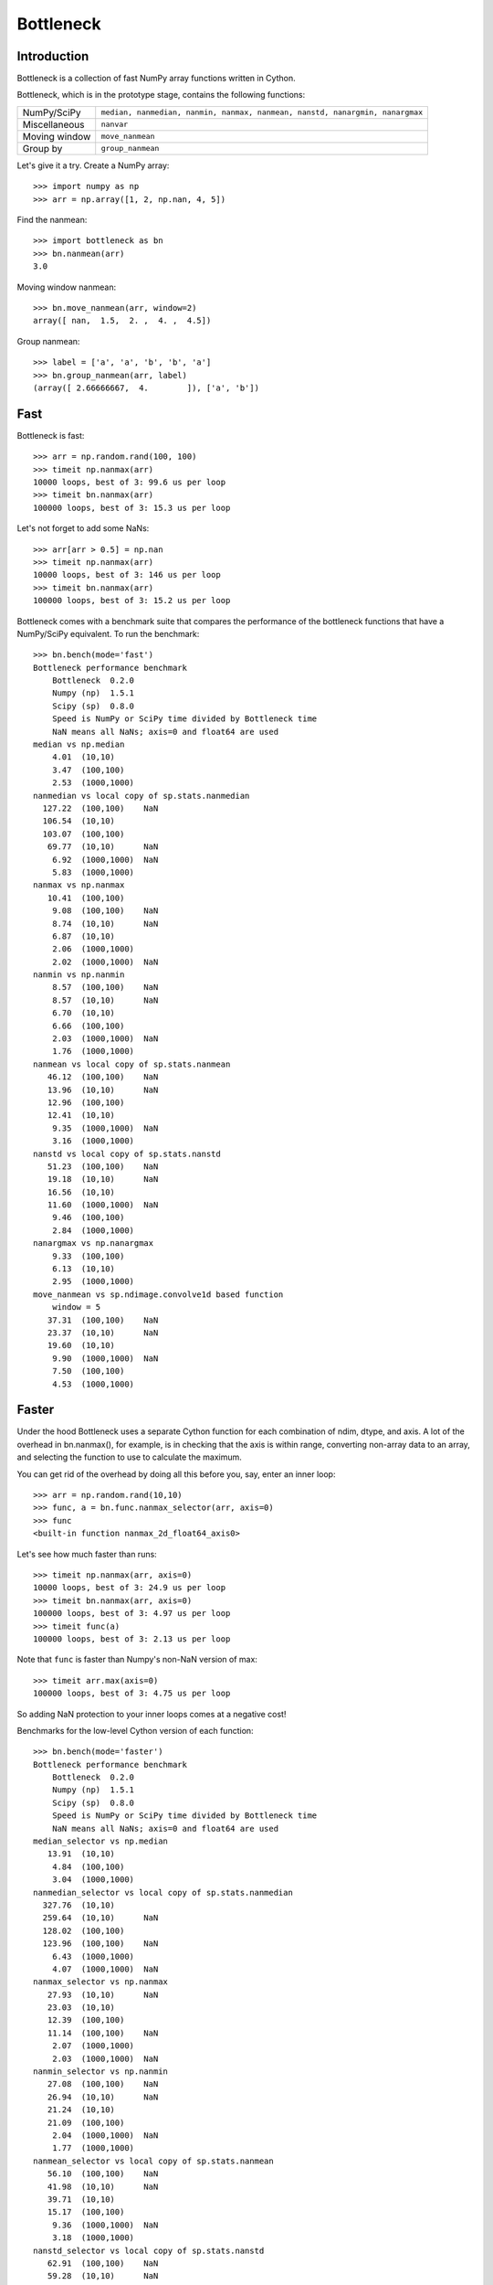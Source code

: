 ==========
Bottleneck
==========

Introduction
============

Bottleneck is a collection of fast NumPy array functions written in Cython.

Bottleneck, which is in the prototype stage, contains the following functions:

===================== =======================================================
NumPy/SciPy           ``median, nanmedian, nanmin, nanmax, nanmean, nanstd,
                      nanargmin, nanargmax`` 
Miscellaneous         ``nanvar``
Moving window         ``move_nanmean``
Group by              ``group_nanmean``
===================== =======================================================

Let's give it a try. Create a NumPy array::
    
    >>> import numpy as np
    >>> arr = np.array([1, 2, np.nan, 4, 5])

Find the nanmean::

    >>> import bottleneck as bn
    >>> bn.nanmean(arr)
    3.0

Moving window nanmean::

    >>> bn.move_nanmean(arr, window=2)
    array([ nan,  1.5,  2. ,  4. ,  4.5])

Group nanmean::   

    >>> label = ['a', 'a', 'b', 'b', 'a']
    >>> bn.group_nanmean(arr, label)
    (array([ 2.66666667,  4.        ]), ['a', 'b'])

Fast
====

Bottleneck is fast::

    >>> arr = np.random.rand(100, 100)    
    >>> timeit np.nanmax(arr)
    10000 loops, best of 3: 99.6 us per loop
    >>> timeit bn.nanmax(arr)
    100000 loops, best of 3: 15.3 us per loop

Let's not forget to add some NaNs::

    >>> arr[arr > 0.5] = np.nan
    >>> timeit np.nanmax(arr)
    10000 loops, best of 3: 146 us per loop
    >>> timeit bn.nanmax(arr)
    100000 loops, best of 3: 15.2 us per loop

Bottleneck comes with a benchmark suite that compares the performance of the
bottleneck functions that have a NumPy/SciPy equivalent. To run the
benchmark::
    
    >>> bn.bench(mode='fast')
    Bottleneck performance benchmark
        Bottleneck  0.2.0
        Numpy (np)  1.5.1
        Scipy (sp)  0.8.0
        Speed is NumPy or SciPy time divided by Bottleneck time
        NaN means all NaNs; axis=0 and float64 are used
    median vs np.median
        4.01  (10,10)         
        3.47  (100,100)       
        2.53  (1000,1000)     
    nanmedian vs local copy of sp.stats.nanmedian
      127.22  (100,100)    NaN
      106.54  (10,10)         
      103.07  (100,100)       
       69.77  (10,10)      NaN
        6.92  (1000,1000)  NaN
        5.83  (1000,1000)     
    nanmax vs np.nanmax
       10.41  (100,100)       
        9.08  (100,100)    NaN
        8.74  (10,10)      NaN
        6.87  (10,10)         
        2.06  (1000,1000)     
        2.02  (1000,1000)  NaN
    nanmin vs np.nanmin
        8.57  (100,100)    NaN
        8.57  (10,10)      NaN
        6.70  (10,10)         
        6.66  (100,100)       
        2.03  (1000,1000)  NaN
        1.76  (1000,1000)     
    nanmean vs local copy of sp.stats.nanmean
       46.12  (100,100)    NaN
       13.96  (10,10)      NaN
       12.96  (100,100)       
       12.41  (10,10)         
        9.35  (1000,1000)  NaN
        3.16  (1000,1000)     
    nanstd vs local copy of sp.stats.nanstd
       51.23  (100,100)    NaN
       19.18  (10,10)      NaN
       16.56  (10,10)         
       11.60  (1000,1000)  NaN
        9.46  (100,100)       
        2.84  (1000,1000)     
    nanargmax vs np.nanargmax
        9.33  (100,100)       
        6.13  (10,10)         
        2.95  (1000,1000)     
    move_nanmean vs sp.ndimage.convolve1d based function
        window = 5
       37.31  (100,100)    NaN
       23.37  (10,10)      NaN
       19.60  (10,10)         
        9.90  (1000,1000)  NaN
        7.50  (100,100)       
        4.53  (1000,1000)     

Faster
======

Under the hood Bottleneck uses a separate Cython function for each combination
of ndim, dtype, and axis. A lot of the overhead in bn.nanmax(), for example,
is in checking that the axis is within range, converting non-array data to an
array, and selecting the function to use to calculate the maximum.

You can get rid of the overhead by doing all this before you, say, enter
an inner loop::

    >>> arr = np.random.rand(10,10)
    >>> func, a = bn.func.nanmax_selector(arr, axis=0)
    >>> func
    <built-in function nanmax_2d_float64_axis0> 

Let's see how much faster than runs::
    
    >>> timeit np.nanmax(arr, axis=0)
    10000 loops, best of 3: 24.9 us per loop
    >>> timeit bn.nanmax(arr, axis=0)
    100000 loops, best of 3: 4.97 us per loop
    >>> timeit func(a)
    100000 loops, best of 3: 2.13 us per loop

Note that ``func`` is faster than Numpy's non-NaN version of max::
    
    >>> timeit arr.max(axis=0)
    100000 loops, best of 3: 4.75 us per loop

So adding NaN protection to your inner loops comes at a negative cost!

Benchmarks for the low-level Cython version of each function::

    >>> bn.bench(mode='faster')
    Bottleneck performance benchmark
        Bottleneck  0.2.0
        Numpy (np)  1.5.1
        Scipy (sp)  0.8.0
        Speed is NumPy or SciPy time divided by Bottleneck time
        NaN means all NaNs; axis=0 and float64 are used
    median_selector vs np.median
       13.91  (10,10)         
        4.84  (100,100)       
        3.04  (1000,1000)     
    nanmedian_selector vs local copy of sp.stats.nanmedian
      327.76  (10,10)         
      259.64  (10,10)      NaN
      128.02  (100,100)       
      123.96  (100,100)    NaN
        6.43  (1000,1000)     
        4.07  (1000,1000)  NaN
    nanmax_selector vs np.nanmax
       27.93  (10,10)      NaN
       23.03  (10,10)         
       12.39  (100,100)       
       11.14  (100,100)    NaN
        2.07  (1000,1000)     
        2.03  (1000,1000)  NaN
    nanmin_selector vs np.nanmin
       27.08  (100,100)    NaN
       26.94  (10,10)      NaN
       21.24  (10,10)         
       21.09  (100,100)       
        2.04  (1000,1000)  NaN
        1.77  (1000,1000)     
    nanmean_selector vs local copy of sp.stats.nanmean
       56.10  (100,100)    NaN
       41.98  (10,10)      NaN
       39.71  (10,10)         
       15.17  (100,100)       
        9.36  (1000,1000)  NaN
        3.18  (1000,1000)     
    nanstd_selector vs local copy of sp.stats.nanstd
       62.91  (100,100)    NaN
       59.28  (10,10)      NaN
       44.34  (10,10)         
       11.62  (1000,1000)  NaN
       10.30  (100,100)       
        2.85  (1000,1000)     
    nanargmax_selector vs np.nanargmax
       19.19  (10,10)         
       11.68  (100,100)       
        2.97  (1000,1000)     
    move_nanmean_selector vs sp.ndimage.convolve1d based function
        window = 5
       66.33  (10,10)      NaN
       51.69  (10,10)         
       45.28  (100,100)    NaN
        9.81  (1000,1000)  NaN
        7.92  (100,100)       
        4.46  (1000,1000)     

Slow
====

Currently only 1d, 2d, and 3d NumPy arrays with dtype int32, int64, float32,
and float64 are accelerated. All other ndim/dtype combinations result in
calls to slower, unaccelerated functions.

License
=======

Bottleneck is distributed under a Simplified BSD license. Parts of NumPy,
Scipy and numpydoc, all of which have BSD licenses, are included in
Bottleneck. See the LICENSE file, which is distributed with Bottleneck, for
details.

URLs
====

===============   =============================================
 download          http://pypi.python.org/pypi/Bottleneck
 docs              http://berkeleyanalytics.com/bottleneck
 code              http://github.com/kwgoodman/bottleneck
 mailing list      http://groups.google.com/group/bottle-neck
===============   =============================================

Install
=======

Requirements:

======================== ===================================
Bottleneck               Python, NumPy 1.4.1+
Unit tests               nose
Compile                  gcc or MinGW
======================== ===================================

Directions for installing a *released* version of Bottleneck are given below.
Cython is not required since the Cython files have already been converted to
C source files. (If you obtained bottleneck directly from the repository, then
you will need to generate the C source files using the included Makefile which
requires Cython.)

**GNU/Linux, Mac OS X, et al.**

To install Bottleneck::

    $ python setup.py build
    $ sudo python setup.py install
    
Or, if you wish to specify where Bottleneck is installed, for example inside
``/usr/local``::

    $ python setup.py build
    $ sudo python setup.py install --prefix=/usr/local

**Windows**

In order to compile the C code in Bottleneck you need a Windows version of the
gcc compiler. MinGW (Minimalist GNU for Windows) contains gcc and has been used
to successfully compile Bottleneck on Windows.

Install MinGW and add it to your system path. Then install Bottleneck with the
commands::

    python setup.py build --compiler=mingw32
    python setup.py install

**Post install**

After you have installed Bottleneck, run the suite of unit tests::

    >>> import bottleneck as bn
    >>> bn.test()
    <snip>
    Ran 13 tests in 41.756s
    OK
    <nose.result.TextTestResult run=11 errors=0 failures=0> 
